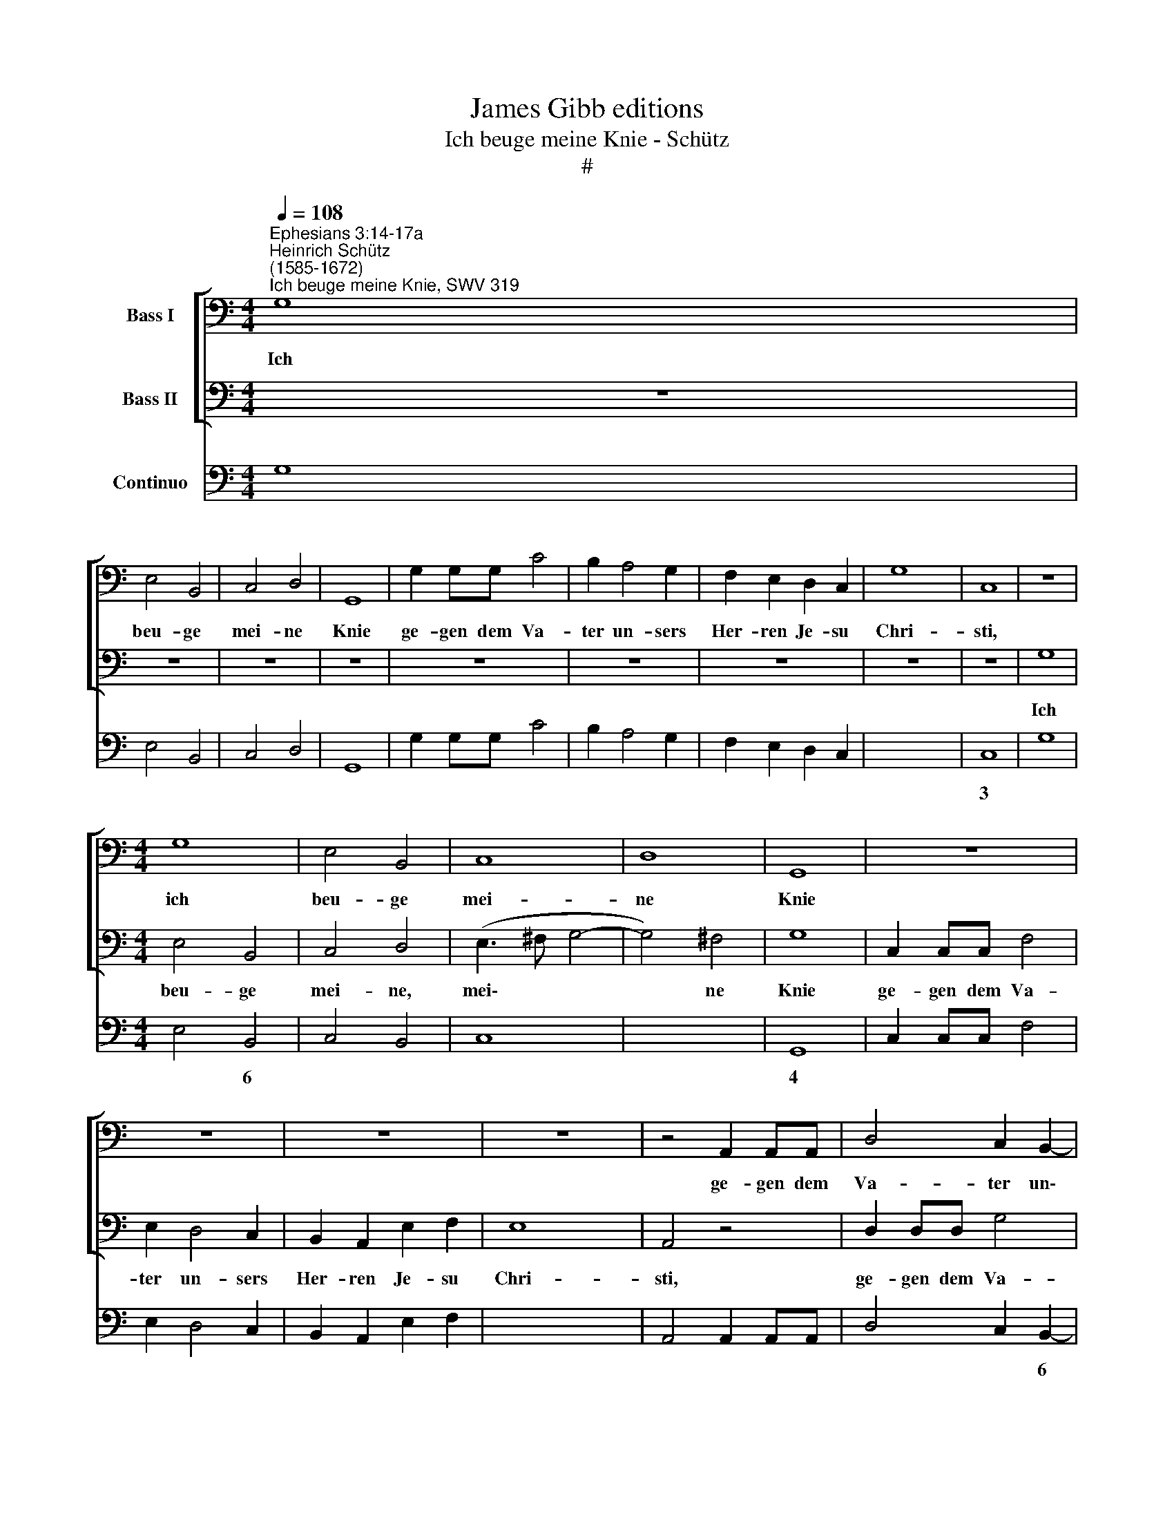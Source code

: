 X:1
T:James Gibb editions
T:Ich beuge meine Knie - Schütz
T:#
%%score [ 1 2 ] 3
L:1/8
Q:1/4=108
M:4/4
K:C
V:1 bass nm="Bass I"
V:2 bass nm="Bass II"
V:3 bass nm="Continuo"
V:1
"^Ephesians 3:14-17a""^Heinrich Schütz\n(1585-1672)""^Ich beuge meine Knie, SWV 319" G,8 | %1
w: Ich|
 E,4 B,,4 | C,4 D,4 | G,,8 | G,2 G,G, C4 | B,2 A,4 G,2 | F,2 E,2 D,2 C,2 | G,8 | C,8 | z8 | %10
w: beu- ge|mei- ne|Knie|ge- gen dem Va-|ter un- sers|Her- ren Je- su|Chri-|sti,||
[M:4/4] G,8 | E,4 B,,4 | C,8 | D,8 | G,,8 | z8 | z8 | z8 | z8 | z4 A,,2 A,,A,, | D,4 C,2 B,,2- | %21
w: ich|beu- ge|mei-|ne|Knie|||||ge- gen dem|Va- ter un\-|
 B,,2 C,2 C,2 D,2 | E,2 D,2 E,2 G,2 | (^F,2 G,4 F,2) | G,8 | z4 E,2 E,2 | A,2 G,2 F,3 F, | E,4 z4 | %28
w: * sers, un- sers|Her- ren Je- su|Chri\- * *|sti,|der der|rech- te Va- ter|ist,|
 C,2 C,2 F,2 E,2 | D,3 D, G,,2 A,,B,, | C,D,E,F, G,2 E,2 | D,8 | C,4 z4 | z8 | z4 z2 G,2 | %35
w: der der rech- te|Va- ter ist ü- ber|al- les was da Kin- der|hei-|sset||im|
 A,3 G, F,2 C,2 | F,,2 F,,2 z2 G,2 | A,3 G, F,2 E,2 | (D,4- D,E,/F,/ E,D,) | ^C,8 | %40
w: Him- mel und auf|Er- den, im|Him- mel und auf|Er\- * * * * *|den,|
 z2 A,,2 D,2 C,2 | F,4 E,4 | D,4 z2 D,G, | F,2 D,2 A,2 _B,2 | A,3 A, A,4 | z2 ^F,4 G,2 | %46
w: dass er euch|Kraft ge-|be durch den|Reich- thum sei- ner|Herr- lich- keit,|stark zu|
 (E,3 F,/G,/ A,4- | A,4 ^G,4) | A,8 | z8 | z8 | z8 | z8 | z8 | z8 | z2 B,,4 C,2 | %56
w: wer\- * * *||den,|||||||stark zu|
 (A,,3 B,,/C,/ D,4) | G,,4 z2 E,2 | (C,D,C,B,, A,,2) F,,2 | C,4 z4 | z8 | A,2 A,2 ^F,4 | %62
w: wer\- * * *|den durch|sei\- * * * * nen|Geist||an dem in-|
 ^G,3 G, A,2 (A,2- | A,2 ^G,^F, G,4) | A,8 | z8 | z8 | z4 z2 G,2 | A,2 A,A, B,4 | C4 z4 | %70
w: wen- di- gen Men\-||schen,|||und|Chri- stum zu woh-|nen|
 z2 C4 B,2 | C4 G,4 | z2 C2 B,2 B,2 | A,4 G,4 | z2 D,2 E,2 E,E, | ^F,4 G,4 | z4 z2 G,2- | %77
w: durch den|Glau- ben|in eu- rem|Her- zen,|und Chri- stum zu|woh- nen|durch|
 G,2 ^F,2 G,4 | D,4 z2 G,2 | F,2 F,2 E,4 | D,2 D,2 C,2 C,2 | B,,4 A,,2 A,2- | A,2 ^G,2 A,4 | %83
w: * den Glau-|ben in|eu- rem Her-|zen, in eu- rem|Her- zen, durch|* den Glau-|
 E,4 z4 | z2 E,2 D,2 D,2 | (C,D,E,F, G,A,B,G, | A,B, C4 B,2) | C4 z4 | z4 z2 G,2 | F,2 F,2 E,4 | %90
w: ben|in eu- rem|Her\- * * * * * * *||zen,|in|eu- rem Her-|
 D,4 z2 C,2 | B,,2 B,,2 (C,B,,A,,B,, | %92
w: zen, in|eu- rem Her\- * * *|
[Q:1/4=107] C,[Q:1/4=106]D,[Q:1/4=105]E,[Q:1/4=104]F,[Q:1/4=101] G,4- | %93
w: |
[Q:1/4=98] G,2[Q:1/4=97] ^F,[Q:1/4=96]E,[Q:1/4=93] F,4) |[Q:1/4=92] !fermata!G,8 |] %95
w: |zen.|
V:2
 z8 | z8 | z8 | z8 | z8 | z8 | z8 | z8 | z8 | G,8 |[M:4/4] E,4 B,,4 | C,4 D,4 | (E,3 ^F, G,4- | %13
w: |||||||||Ich|beu- ge|mei- ne,|mei\- * *|
 G,4) ^F,4 | G,8 | C,2 C,C, F,4 | E,2 D,4 C,2 | B,,2 A,,2 E,2 F,2 | E,8 | A,,4 z4 | D,2 D,D, G,4 | %21
w: * ne|Knie|ge- gen dem Va-|ter un- sers|Her- ren Je- su|Chri-|sti,|ge- gen dem Va-|
 F,2 E,4 D,2 | C,2 B,,2 A,,2 G,,2 | D,8 | G,,8 | z4 C,2 C,2 | F,2 E,2 D,3 D, | %27
w: ter un- sers|Her- ren Je- su|Chri-|sti,|der der|rech- te Va- ter|
 C,2 A,,B,, C,D,E,F, | G,2 E,2 (A,2 G,2- | G,2 ^F,2) G,4 | z8 | z2 D,E, F,G,A,B, | C2 B,2 A,4 | %33
w: ist ü- ber al- les was da|Kin- der hei\- *|* * sset,||ü- ber al- les was da|Kin- der hei-|
 G,4 z2 G,2 | A,3 G, F,2 C,2 | F,,2 F,,2 z2 G,2 | A,3 G, F,2 E,2 | (D,6 C,2 | _B,,8 | A,,8 | z8 | %41
w: sset im|Him- mel und auf|Er- den, im|Him- mel und auf|Er\- *||den,||
 z8 | z8 | z8 | z8 | z8 | z2 ^C,4 D,2 | B,,3 C,/D,/ E,4) | A,,8 | z2 F,,2 C,2 A,,2 | E,4 D,4 | %51
w: |||||stark zu|wer\- * * *|den,|dass er euch|Kraft ge-|
 C,4 z2 C,F, | E,2 C,2 G,2 A,2 | G,3 G, G,4 | z2 E,4 F,2 | (D,3 E,/F,/ G,4- | G,4 ^F,4) | G,8 | %58
w: be nach dem|Reich- thum sei- ner|Herr- lich- keit,|stark zu|wer\- * * *||den|
 z4 z2 F,2 | (E,F,E,D, C,2) A,,2 | E,4 E,2 E,2 | ^C,4 D,4- | D,4 C,2 C,2 | B,,8 | A,,4 A,2 A,2 | %65
w: durch|sei\- * * * * nen|Geist an dem|in- wen\-|* di- gen|Men-|schen, an dem|
 ^F,4 G,4- | G,4 !courtesy!=F,2 F,2 | E,8 | D,4 z2 G,2 | A,2 A,A, B,4 | C4 z4 | z2 C4 B,2 | %72
w: in- wen\-|* di- gen|Men-|schen, und|Chri- stum zu woh-|nen|durch den|
 C4 G,4 | z2 C2 B,2 B,2 | A,4 G,4 | z2 D,2 E,2 E,E, | ^F,4 G,4 | z4 z2 G,2- | G,2 ^F,2 G,4 | %79
w: Glau- ben|in eu- rem|Her- zen,|und Chri- stum zu|woh- nen|durch|* den Glau-|
 D,4 z2 G,2 | F,2 F,2 E,4 | D,2 D,2 C,2 C,2 | B,,4 A,,2 A,2- | A,2 ^G,2 A,4 | E,4 z4 | %85
w: ben in|eu- rem Her-|zen, in eu- rem|Her- zen, durch|* den Glau-|ben|
 z2 C,2 B,,2 B,,2 | A,,4 G,,2 G,2 | F,2 F,2 (E,D,C,B,, | A,,B,,/C,/ B,,A,, G,,A,,B,,C, | %89
w: in eu- rem|Her- zen, in|eu- rem Her\- * * *||
 D,E,F,D, E,F, G,2- | G,2 ^F,2) G,4 | z8 | z2 C,2 B,,2 B,,2 | D,8 | !fermata!G,,8 |] %95
w: |* * zen,||in eu- rem|Her-|zen.|
V:3
 G,8 | E,4 B,,4 | C,4 D,4 | G,,8 | G,2 G,G, C4 | B,2 A,4 G,2 | F,2 E,2 D,2 C,2 | x2- x4 x2 | C,8 | %9
w: |||||||3||
 G,8 |[M:4/4] E,4 B,,4 | C,4 B,,4 | C,8 | x4- x4 | G,,8 | C,2 C,C, F,4 | E,2 D,4 C,2 | %17
w: |* 6|||4||||
 B,,2 A,,2 E,2 F,2 | x2- x4 x2 | A,,4 A,,2 A,,A,, | D,4 C,2 B,,2- | B,,2 C,4 D,2 | %22
w: |||* * 6|5 * *|
 C,2 B,,2 A,,2 G,,2 | x2- x4 x2 | G,,8 | z4 C,2 C,2 | F,2 E,2 D,4 | C,2 A,,2 C,2 E,2 | %28
w: ||||||
 C,4 F,2 E,2 | x2- x2 G,,4 | C,2 E,2 G,2 E,2 | D,8 | C,4 D,4 | G,,4 C,4 | F,6 C,2 | F,,6 C,2 | %36
w: |4 *|||||||
 F,,4 F,2 E,2 | D,6 C,2 | _B,,8 | A,,8 | A,,4 D,2 C,2 | F,4 E,4 | D,4 z2 D,G, | F,2 D,2 A,2 _B,2 | %44
w: ||||||||
 A,4 A,4 | ^F,6 G,2 | E,2 ^C,4 D,2 | B,,4 E,4 | A,,8 | F,,4 C,2 A,,2 | E,4 D,4 | C,4 z2 C,F, | %52
w: ||* 6 *|7 *|||||
 E,2 C,2 G,2 A,2 | G,3 G, G,4 | z2 E,4 F,2 | D,2 B,,4 C,2 | A,,4 D,4 | G,,4 E,4 | %58
w: ||||7 *||
 C,3 B,, A,,2 F,,2 | C,6 A,,2 | E,4 E,2 E,2 | ^C,4 D,4- | D,4 C,4 | x4- x4 | A,,4 A,2 A,2 | %65
w: ||||4 6|7||
 ^F,4 G,4- | G,4 !courtesy!=F,4 | x4- x4 | D,4 G,4 | F,2 A,2 G,4 | C,2 C,4 B,,2 | C,4 x2- x2 | %72
w: |* 6|7||||* 4|
 C,4 G,4 | A,4 G,4 | D,4 E,4 | D,4 E,4 | D,4 G,,2 G,2- | G,2 ^F,2 G,4 | x2- x2 G,4 | D,4 E,4 | %80
w: ||||||4 *||
 D,4 C,4 | B,,4 A,,4 | x2- x2 A,,4 | x2- x2 A,4 | E,4 D,4 | C,4 B,,4 | A,,4 x2- x2 | F,4 E,2 C,2 | %88
w: ||7 *|4 *||* 6|* 4||
 A,,4 G,,2 B,,2 | D,4 E,4 | x2- x2 C,4 | B,,4 C,2 A,,2 | C,4 B,,4 | x4- x4 | !fermata!G,,8 |] %95
w: * * 6||4 *||* 6|4||

